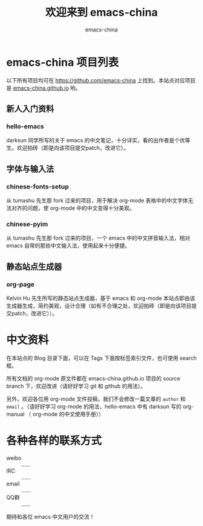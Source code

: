 #+title: 欢迎来到 emacs-china
#+author: emacs-china
#+email: emacs-china@googlegroups.com

#+URI:     /
#+OPTIONS:     H:4 num:nil \n:nil @:t ::t |:t ^:nil -:t f:t *:t <:t

 [[./assets/dragon.svg]]

* emacs-china 项目列表
以下所有项目均可在 [[https://github.com/emacs-china]] 上找到。本站点对应项目是 [[https://github.com/emacs-china/emacs-china.github.io][emacs-china.github.io]] 哟。
** 新人入门资料
*** hello-emacs
darksun 同学所写的关于 emacs 的中文笔记，十分详实，看的出作者是个优等生。欢迎拍砖（即是向该项目提交patch，改进它）。

** 字体与输入法
*** chinese-fonts-setup
从 tumashu 先生那 fork 过来的项目，用于解决 org-mode 表格中的中文字体无法对齐的问题，使 org-mode 中的中文变得十分美观。

*** chinese-pyim
从 tumashu 先生那 fork 过来的项目，一个 emacs 中的中文拼音输入法，相对 emacs 自带的那些中文输入法，使用起来十分便捷。

** 静态站点生成器
*** org-page
Kelvin Hu 先生所写的静态站点生成器，基于 emacs 和 org-mode 本站点即由该生成器生成，简约美观，设计合理（如有不合理之处，欢迎拍砖（即是向该项目提交patch，改进它））。

* 中文资料
在本站点的 Blog 目录下面，可以在 Tags 下面按标签索引文件，也可使用 search 框。

所有文档的 org-mode 原文件都在 emacs-china.github.io 项目的 source branch 下，欢迎改进（请好好学习 git 和 github 的用法）。

另外，欢迎各位用 org-mode 文件投稿，我们不会修改一篇文章的 =author= 和 =email= 。（请好好学习 org-mode 的用法，hello-emacs 中有 darksun  写的 org-manual （ org-mode 的中文使用手册））

* 各种各样的联系方式
+ weibo :: ……
+ IRC :: ……
+ email :: ……
+ QQ群 :: ……
期待和各位 emacs 中文用户的交流！

